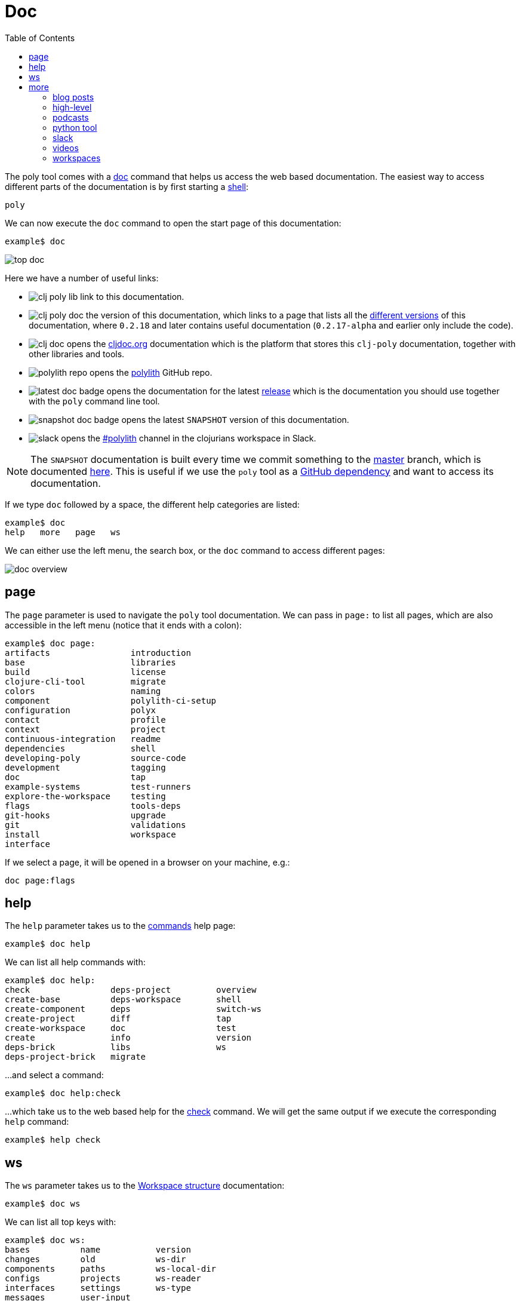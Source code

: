 = Doc
:toc:

The poly tool comes with a xref:commands.adoc#doc[doc] command that helps us access the web based documentation.
The easiest way to access different parts of the documentation is by first starting a xref:shell.adoc[shell]:

[source,shell]
----
poly
----

We can now execute the `doc` command to open the start page of this documentation:

[source,shell]
----
example$ doc
----

image::images/doc/top-doc.png[]

Here we have a number of useful links:

* image:images/doc/clj-poly-lib.png[] link to this documentation.

* image:images/doc/clj-poly-doc.png[] the version of this documentation, which links to a page that lists all the http://localhost:8000/versions/polylith/clj-poly[different versions] of this documentation, where `0.2.18` and later contains useful documentation (`0.2.17-alpha` and earlier only include the code).

* image:images/doc/clj-doc.png[] opens the https://cljdoc.org/[cljdoc.org] documentation which is the platform that stores this `clj-poly` documentation, together with other libraries and tools.

* image:images/doc/polylith-repo.png[] opens the https://github.com/polyfy/polylith[polylith] GitHub repo.

* image:images/doc/latest-doc-badge.png[] opens the documentation for the latest https://github.com/polyfy/polylith/releases[release] which is the documentation you should use together with the `poly` command line tool.

* image:images/doc/snapshot-doc-badge.png[] opens the latest `SNAPSHOT` version of this documentation.

* image:images/doc/slack.png[] opens the https://clojurians.slack.com/messages/C013B7MQHJQ[#polylith] channel in the clojurians workspace in Slack.

====
NOTE: The `SNAPSHOT` documentation is built every time we commit something to the https://github.com/polyfy/polylith[master] branch, which is documented xref:polylith-ci-setup.adoc#releases[here].
This is useful if we use the `poly` tool as a xref:install.adoc#github-dependency[GitHub dependency] and want to access its documentation.
====

If we type `doc` followed by a space, the different help categories are listed:

[source,shell]
----
example$ doc
help   more   page   ws
----

We can either use the left menu, the search box, or the `doc` command to access different pages:

image::images/doc/doc-overview.png[]

== page

The `page` parameter is used to navigate the `poly` tool documentation.
We can pass in `page:` to list all pages, which are also accessible in the left menu (notice that it ends with a colon):

[source,shell]
----
example$ doc page:
artifacts                introduction
base                     libraries
build                    license
clojure-cli-tool         migrate
colors                   naming
component                polylith-ci-setup
configuration            polyx
contact                  profile
context                  project
continuous-integration   readme
dependencies             shell
developing-poly          source-code
development              tagging
doc                      tap
example-systems          test-runners
explore-the-workspace    testing
flags                    tools-deps
git-hooks                upgrade
git                      validations
install                  workspace
interface
----

If we select a page, it will be opened in a browser on your machine, e.g.:

[source,shell]
----
doc page:flags
----

== help

The `help` parameter takes us to the xref:commands.adoc[commands] help page:

[source,shell]
----
example$ doc help
----

We can list all help commands with:

[source,shell]
----
example$ doc help:
check                deps-project         overview
create-base          deps-workspace       shell
create-component     deps                 switch-ws
create-project       diff                 tap
create-workspace     doc                  test
create               info                 version
deps-brick           libs                 ws
deps-project-brick   migrate
----

...and select a command:

[source,shell]
----
example$ doc help:check
----

...which take us to the web based help for the xref:commands.adoc#check[check] command.
We will get the same output if we execute the corresponding `help` command:

[source,shell]
----
example$ help check
----

== ws

The `ws` parameter takes us to the xref:workspace-structure.adoc[Workspace structure] documentation:

[source,shell]
----
example$ doc ws
----

We can list all top keys with:

[source,shell]
----
example$ doc ws:
bases          name           version
changes        old            ws-dir
components     paths          ws-local-dir
configs        projects       ws-reader
interfaces     settings       ws-type
messages       user-input
----

...and open the description for a specific top key, e.g.:

[source,shell]
----
example$ doc ws:configs
----

== more

The `more` parameter stores all other documentation that is not about the `poly` tool:

[source,shell]
----
example$ doc more:
blog-posts    slack
high-level    videos
podcasts      workspaces
python-tool
----

Let's dig into the different categories:

=== blog posts

[source,shell]
----
example$ doc more:blog-posts:
a-fresh-take-on-monorepos-in-python
how-polylith-came-to-life
the-micro-monolith-architecture
the-monorepos-polylith-series
the-origin-of-complexity
----

[%autowidth]
|===
| Blog post | What | Published

| https://davidvujic.blogspot.com/2022/02/a-fresh-take-on-monorepos-in-python.html[a-fresh-take-on-monorepos-in-python] |
https://github.com/DavidVujic[David Vujic] explains what would happen if they had Polylith in the Python community. | 2022

| https://medium.com/@joakimtengstrand/the-polylith-architecture-1eec55c5ebce[how-polylith-came-to-life] |
https://github.com/tengstrand[Joakim Tengstrand] explains how the Polylith architecture came to life. | 2018

| https://medium.com/@joakimtengstrand/the-micro-monolith-architecture-d135d9cafbe[the-micro-monolith-architecture] |
https://github.com/tengstrand[Joakim Tengstrand] explains the ideas behind Micro Monolith, which is a predecessor to Polylith. | 2016

| https://corfield.org/blog/2021/04/21/deps-edn-monorepo-2/[the-monorepos-polylith-series] |
https://github.com/seancorfield[Sean Corfield] describes his experience with migrating a big production system to Polylith, in a series of blog posts. | 2021-2023

| https://itnext.io/the-origin-of-complexity-8ecb39130fc[the-origin-of-complexity] |
https://github.com/tengstrand[Joakim Tengstrand] explains the foundational concepts that Polylith is built upon. | 2019
|===

=== high-level

The https://polylith.gitbook.io/polylith[high-level] documentation can be opened with:

[source,shell]
----
example$ doc more:high-level
----

We can list all pages in the left menu with:

[source,shell]
----
example$ doc more:high-level:
advantages-of-polylith
base
bring-it-all-together
component
current-architectures
development-project
faq
polylith-in-a-nutshell
production-systems
project
simplicity
tool
transitioning-to-polylith
videos
who-made-this
why-the-name-polylith
workspace
----

...and e.g. open the https://polylith.gitbook.io/polylith/conclusion/faq[FAQ] page:

[source,shell]
----
example$ doc more:high-level:faq
----

=== podcasts

We can open the https://podcasts.apple.com/se/podcast/s4-e21-polylith-with-joakim-james-and-furkan-part-1/id1461500416?i=1000505948894[first episode] of the only podcast we have with:

[source,shell]
----
example$ doc more:podcasts:polylith-with-joakim-james-and-furkan:part1
----

[%autowidth]
|===
| Podcast | What | Published

| https://podcasts.apple.com/se/podcast/s4-e21-polylith-with-joakim-james-and-furkan-part-1/id1461500416?i=1000505948894&l=en[polylith-with-joakim-james-and-furkan:part1] |
https://github.com/jacekschae[Jacek Schae] discuss the Polylith architecture with the https://polylith.gitbook.io/polylith/conclusion/who-made-polylith[Polylith team] where they explain the ideas behind Polylith. | 2021

| https://podcasts.apple.com/se/podcast/s4-e22-polylith-with-joakim-james-and-furkan-part-2/id1461500416?i=1000507542984[polylith-with-joakim-james-and-furkan:part2] |
The same people goes deeper into the Polylith concepts, the benefits of using it, and how it differs from other ways of working with code. | 2021
|===

=== python tool

https://github.com/DavidVujic[David Vujic] has created https://davidvujic.github.io/python-polylith-docs[Polylith tools for Python]:

[source,shell]
----
example$ doc more:python-tool
----

=== slack

Reach out to the https://polylith.gitbook.io/polylith/conclusion/who-made-polylith[Polylith team]
in the https://clojurians.slack.com/archives/C013B7MQHJQ[#polylith] channel
in the clojurians workspace in Slack:

[source,shell]
----
example$ doc more:slack
----

=== videos

The videos can be listed with:

[source,shell]
----
example$ doc more:videos:
a-fresh-take-on-monorepos-in-python
collaborative-learning-polylith
polylith-in-a-nutshell
polylith–a-software-architecture-based-on-lego-like-blocks
the-last-architecture-you-will-ever-need
----

[%autowidth]
|===
| Video | What | Published

| https://www.youtube.com/watch?v=HU61vjZPPfQ[a-fresh-take-on-monorepos-in-python] |
https://github.com/DavidVujic[David Vujic] explains how Polylith can be used in https://en.wikipedia.org/wiki/Python_(programming_language)[Python]. | 2023

| https://www.youtube.com/watch?v=_tpNKAv4fro[collaborative-learning-polylith] |
Sean Corfield is interviewed by the https://www.youtube.com/@losangelesclojureusersgrou5432[Los Angeles Clojure Users Group] about his experience with Polylith and how he used the `poly` tool in production at https://polylith.gitbook.io/polylith/conclusion/production-systems#world-singles-networks[World Singles Network]. | 2022

| https://www.youtube.com/watch?v=Xz8slbpGvnk[polylith-in-a-nutshell] |
https://www.linkedin.com/in/james-trunk/[James Trunk] explains the basic concepts of the Polylith architecture | 2019

| https://www.youtube.com/watch?v=wy4LZykQBkY[polylith–a-software-architecture-based-on-lego-like-blocks] |
https://github.com/tengstrand[Joakim Tengstrand] explains how Polylith is like building with LEGO bricks, at https://www.youtube.com/playlist?list=PLaSn8eiZ631nv68lHjZIfrSXOLIDsf726[ClojureD 2019]. | 2019

| https://www.youtube.com/watch?v=pebwHmibla4[the-last-architecture-you-will-ever-need] |
https://github.com/tengstrand[Joakim Tengstrand] and link:https://github.com/furkan3ayraktar[Furkan Bayraktar] tries to convince people why Polylith is the last architecture they will ever need! | 2020
|===

=== workspaces

Example workspaces can be listed with:

[source,shell]
----
example$ doc more:workspaces:
game-of-life
polylith
realworld
usermanager
----

[%autowidth]
|===
| Workspace | What

| https://github.com/tengstrand/game-of-life[game-of-life] |
A tiny workspace that implements https://en.wikipedia.org/wiki/Conway%27s_Game_of_Life[Game of Life], created by https://github.com/tengstrand[Joakim Tengstrand].

| https://github.com/polyfy/polylith[polylith] |
The Polylith workspace, from which this `poly` tool itself is built, mainly maintained by https://github.com/tengstrand[Joakim Tengstrand].

| https://github.com/furkan3ayraktar/clojure-polylith-realworld-example-app/tree/master[realworld] |
A full-fledged RealWorld server, built with Clojure, Polylith, and Ring, including CRUD operations, authentication, routing, pagination, and more.
Created and maintained by link:https://github.com/furkan3ayraktar[Furkan Bayraktar].

| https://github.com/seancorfield/usermanager-example/tree/polylith[usermanager] |
A simple web application using Component, Ring, Compojure, and Selmer connected to a local SQLite database.
Created and maintained by https://github.com/seancorfield[Sean Corfield].
|===
